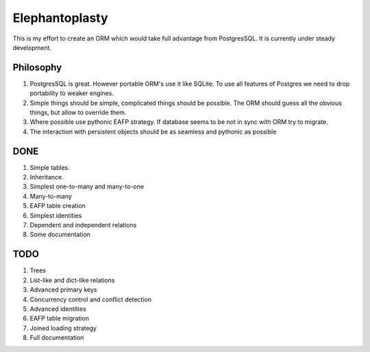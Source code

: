 -----------------------
Elephantoplasty
-----------------------

This is my effort to create an ORM which would take full advantage from
PostgresSQL. It is currently under steady development.

Philosophy
---------------

#. PostgresSQL is great. However portable ORM's use it like SQLite. To use
   all features of Postgres we need to drop portability to weaker engines.
#. Simple things should be simple, complicated things should be possible.
   The ORM should guess all the obvious things, but allow to override them.
#. Where possible use pythonic EAFP strategy. If database seems to be not
   in sync with ORM try to migrate.
#. The interaction with persistent objects should be as seamless and 
   pythonic as possible

DONE
-----------------

#. Simple tables.
#. Inheritance.
#. Simplest one-to-many and many-to-one
#. Many-to-many
#. EAFP table creation
#. Simplest identities
#. Dependent and independent relations
#. Some documentation

TODO
------------------

#. Trees
#. List-like and dict-like relations
#. Advanced primary keys
#. Concurrency control and conflict detection
#. Advanced identities
#. EAFP table migration
#. Joined loading strategy
#. Full documentation

